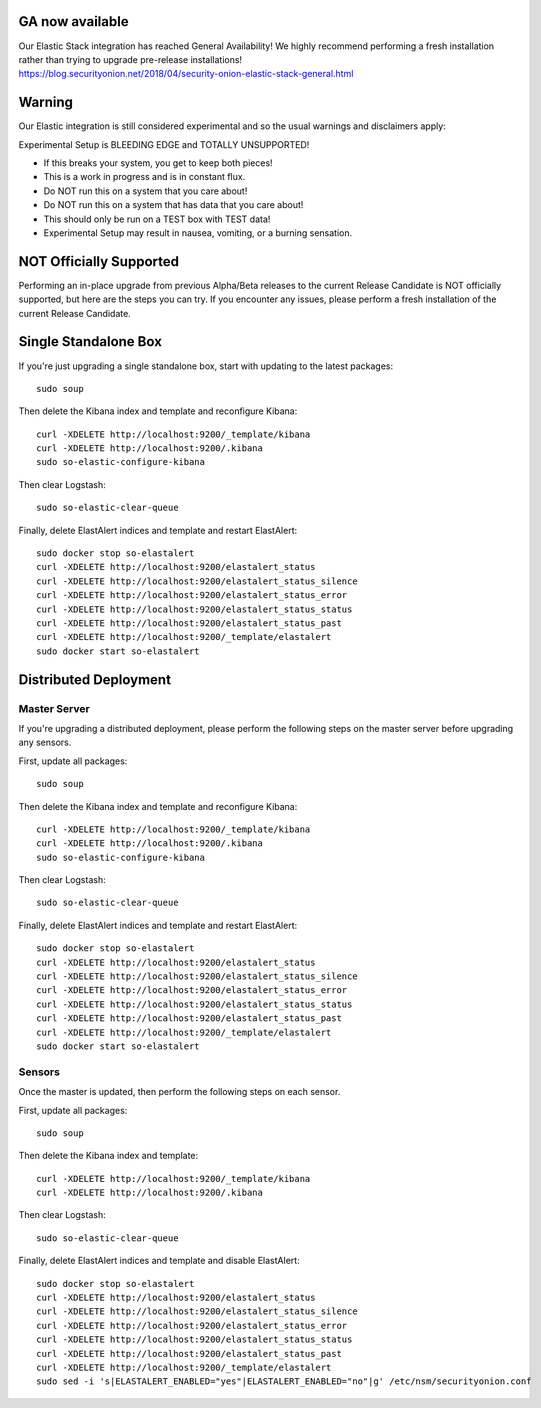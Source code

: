 GA now available
================

| Our Elastic Stack integration has reached General Availability! We
  highly recommend performing a fresh installation rather than trying to
  upgrade pre-release installations!
| https://blog.securityonion.net/2018/04/security-onion-elastic-stack-general.html

Warning
=======

Our Elastic integration is still considered experimental and so the
usual warnings and disclaimers apply:

Experimental Setup is BLEEDING EDGE and TOTALLY UNSUPPORTED!

-  If this breaks your system, you get to keep both pieces!
-  This is a work in progress and is in constant flux.
-  Do NOT run this on a system that you care about!
-  Do NOT run this on a system that has data that you care about!
-  This should only be run on a TEST box with TEST data!
-  Experimental Setup may result in nausea, vomiting, or a burning
   sensation.

NOT Officially Supported
========================

Performing an in-place upgrade from previous Alpha/Beta releases to the
current Release Candidate is NOT officially supported, but here are the
steps you can try. If you encounter any issues, please perform a fresh
installation of the current Release Candidate.

Single Standalone Box
=====================

If you're just upgrading a single standalone box, start with updating to
the latest packages:

::

    sudo soup

Then delete the Kibana index and template and reconfigure Kibana:

::

    curl -XDELETE http://localhost:9200/_template/kibana
    curl -XDELETE http://localhost:9200/.kibana
    sudo so-elastic-configure-kibana

Then clear Logstash:

::

    sudo so-elastic-clear-queue

Finally, delete ElastAlert indices and template and restart ElastAlert:

::

    sudo docker stop so-elastalert
    curl -XDELETE http://localhost:9200/elastalert_status
    curl -XDELETE http://localhost:9200/elastalert_status_silence
    curl -XDELETE http://localhost:9200/elastalert_status_error
    curl -XDELETE http://localhost:9200/elastalert_status_status
    curl -XDELETE http://localhost:9200/elastalert_status_past
    curl -XDELETE http://localhost:9200/_template/elastalert
    sudo docker start so-elastalert

Distributed Deployment
======================

Master Server
-------------

If you're upgrading a distributed deployment, please perform the
following steps on the master server before upgrading any sensors.

First, update all packages:

::

    sudo soup

Then delete the Kibana index and template and reconfigure Kibana:

::

    curl -XDELETE http://localhost:9200/_template/kibana
    curl -XDELETE http://localhost:9200/.kibana
    sudo so-elastic-configure-kibana

Then clear Logstash:

::

    sudo so-elastic-clear-queue

Finally, delete ElastAlert indices and template and restart ElastAlert:

::

    sudo docker stop so-elastalert
    curl -XDELETE http://localhost:9200/elastalert_status
    curl -XDELETE http://localhost:9200/elastalert_status_silence
    curl -XDELETE http://localhost:9200/elastalert_status_error
    curl -XDELETE http://localhost:9200/elastalert_status_status
    curl -XDELETE http://localhost:9200/elastalert_status_past
    curl -XDELETE http://localhost:9200/_template/elastalert
    sudo docker start so-elastalert

Sensors
-------

Once the master is updated, then perform the following steps on each
sensor.

First, update all packages:

::

    sudo soup

Then delete the Kibana index and template:

::

    curl -XDELETE http://localhost:9200/_template/kibana
    curl -XDELETE http://localhost:9200/.kibana

Then clear Logstash:

::

    sudo so-elastic-clear-queue

Finally, delete ElastAlert indices and template and disable ElastAlert:

::

    sudo docker stop so-elastalert
    curl -XDELETE http://localhost:9200/elastalert_status
    curl -XDELETE http://localhost:9200/elastalert_status_silence
    curl -XDELETE http://localhost:9200/elastalert_status_error
    curl -XDELETE http://localhost:9200/elastalert_status_status
    curl -XDELETE http://localhost:9200/elastalert_status_past
    curl -XDELETE http://localhost:9200/_template/elastalert
    sudo sed -i 's|ELASTALERT_ENABLED="yes"|ELASTALERT_ENABLED="no"|g' /etc/nsm/securityonion.conf
